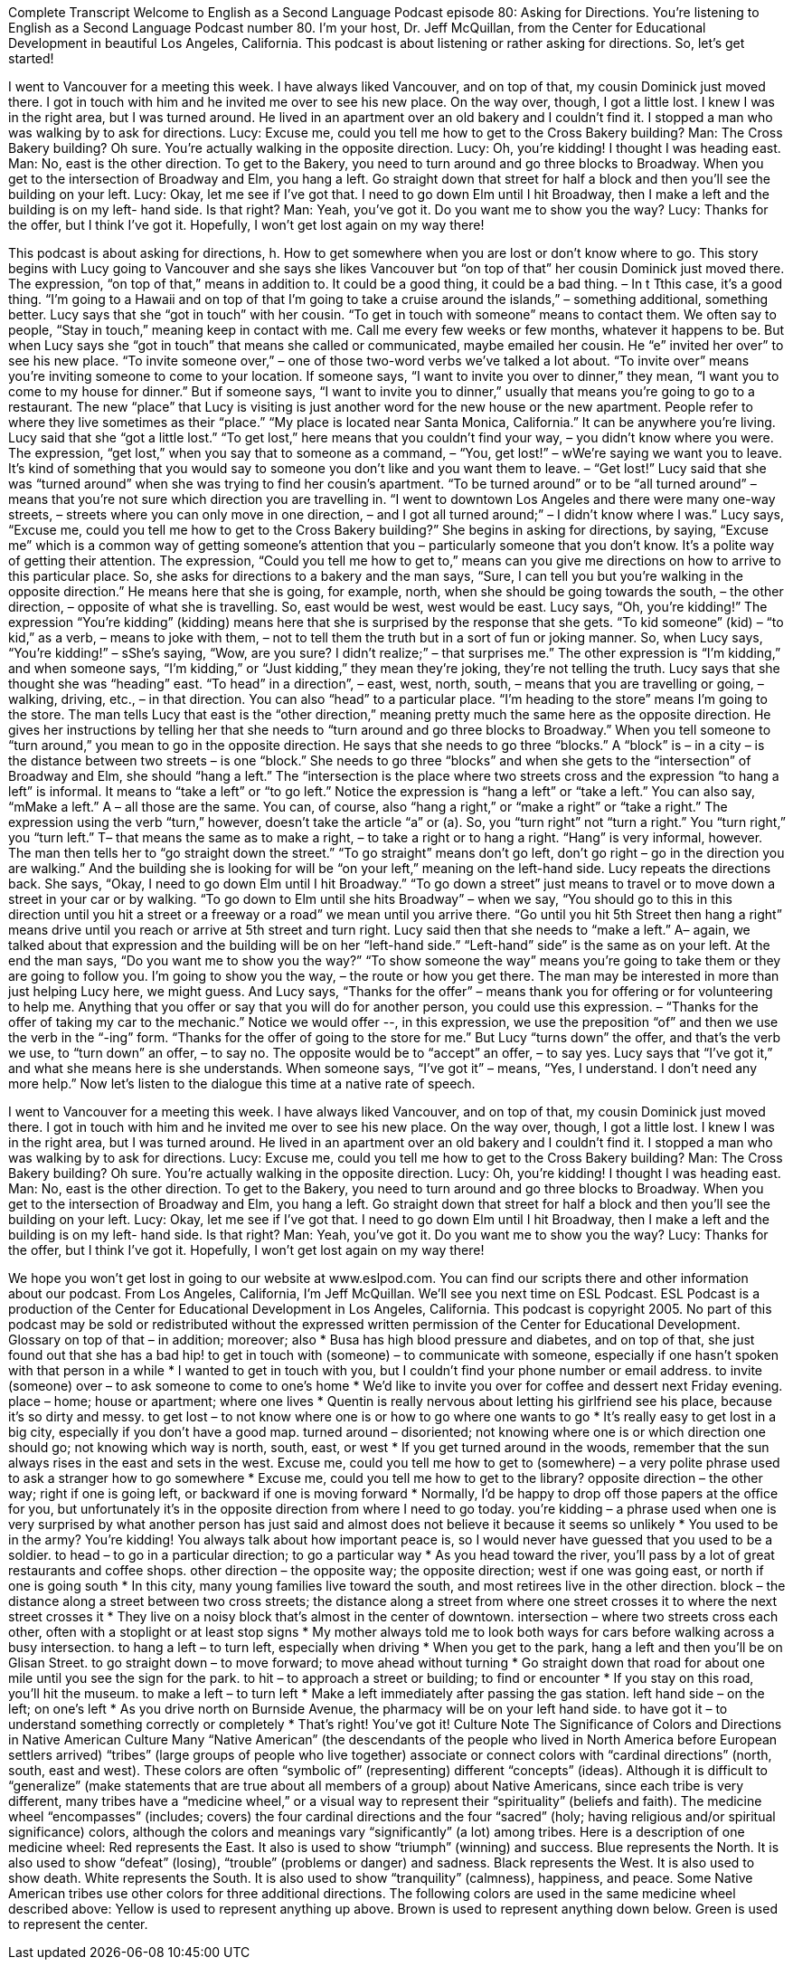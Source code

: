 Complete Transcript
Welcome to English as a Second Language Podcast episode 80: Asking for Directions.
You’re listening to English as a Second Language Podcast number 80. I’m your host, Dr. Jeff McQuillan, from the Center for Educational Development in beautiful Los Angeles, California.
This podcast is about listening or rather asking for directions. So, let’s get started!
[start of dialogue]
I went to Vancouver for a meeting this week. I have always liked Vancouver, and on top of that, my cousin Dominick just moved there. I got in touch with him and he invited me over to see his new place.
On the way over, though, I got a little lost. I knew I was in the right area, but I was turned around. He lived in an apartment over an old bakery and I couldn't find it.
I stopped a man who was walking by to ask for directions.
Lucy: Excuse me, could you tell me how to get to the Cross Bakery building?
Man: The Cross Bakery building? Oh sure. You're actually walking in the opposite direction.
Lucy: Oh, you're kidding! I thought I was heading east.
Man: No, east is the other direction. To get to the Bakery, you need to turn around and go three blocks to Broadway. When you get to the intersection of Broadway and Elm, you hang a left. Go straight down that street for half a block and then you'll see the building on your left.
Lucy: Okay, let me see if I've got that. I need to go down Elm until I hit Broadway, then I make a left and the building is on my left- hand side. Is that right?
Man: Yeah, you've got it. Do you want me to show you the way?
Lucy: Thanks for the offer, but I think I've got it. Hopefully, I won't get lost again on my way there!
[end of dialogue]
This podcast is about asking for directions, h. How to get somewhere when you are lost or don’t know where to go. This story begins with Lucy going to Vancouver and she says she likes Vancouver but “on top of that” her cousin Dominick just moved there. The expression, “on top of that,” means in addition to. It could be a good thing, it could be a bad thing. – In t Tthis case, it’s a good thing. “I’m going to a Hawaii and on top of that I’m going to take a cruise around the islands,” – something additional, something better. Lucy says that she “got in touch” with her cousin. “To get in touch with someone” means to contact them. We often say to people, “Stay in touch,” meaning keep in contact with me. Call me every few weeks or few months, whatever it happens to be. But when Lucy says she “got in touch” that means she called or communicated, maybe emailed her cousin. He “e” invited her over” to see his new place. “To invite someone over,” – one of those two-word verbs we’ve talked a lot about. “To invite over” means you’re inviting someone to come to your location. If someone says, “I want to invite you over to dinner,” they mean, “I want you to come to my house for dinner.” But if someone says, “I want to invite you to dinner,” usually that means you’re going to go to a restaurant.
The new “place” that Lucy is visiting is just another word for the new house or the new apartment. People refer to where they live sometimes as their “place.” “My place is located near Santa Monica, California.” It can be anywhere you’re living. Lucy said that she “got a little lost.” “To get lost,” here means that you couldn’t find your way, – you didn’t know where you were. The expression, “get lost,” when you say that to someone as a command, – “You, get lost!” – wWe’re saying we want you to leave. It’s kind of something that you would say to someone you don’t like and you want them to leave. – “Get lost!”
Lucy said that she was “turned around” when she was trying to find her cousin’s apartment. “To be turned around” or to be “all turned around” – means that you’re not sure which direction you are travelling in. “I went to downtown Los Angeles and there were many one-way streets, – streets where you can only move in one direction, – and I got all turned around;” – I didn’t know where I was.” Lucy says, “Excuse me, could you tell me how to get to the Cross Bakery building?” She begins in asking for directions, by saying, “Excuse me” which is a common way of getting someone’s attention that you – particularly someone that you don’t know. It’s a polite way of getting their attention. The expression, “Could you tell me how to get to,” means can you give me directions on how to arrive to this particular place. So, she asks for directions to a bakery and the man says, “Sure, I can tell you but you’re walking in the opposite direction.” He means here that she is going, for example, north, when she should be going towards the south, – the other direction, – opposite of what she is travelling. So, east would be west, west would be east.
Lucy says, “Oh, you’re kidding!” The expression “You’re kidding” (kidding) means here that she is surprised by the response that she gets. “To kid someone” (kid) – “to kid,” as a verb, – means to joke with them, – not to tell them the truth but in a sort of fun or joking manner. So, when Lucy says, “You’re kidding!” – sShe’s saying, “Wow, are you sure? I didn’t realize;” – that surprises me.” The other expression is “I’m kidding,” and when someone says, “I’m kidding,” or “Just kidding,” they mean they’re joking, they’re not telling the truth. Lucy says that she thought she was “heading” east. “To head” in a direction”, – east, west, north, south, – means that you are travelling or going, – walking, driving, etc., – in that direction. You can also “head” to a particular place. “I’m heading to the store” means I’m going to the store. The man tells Lucy that east is the “other direction,” meaning pretty much the same here as the opposite direction.
He gives her instructions by telling her that she needs to “turn around and go three blocks to Broadway.” When you tell someone to “turn around,” you mean to go in the opposite direction. He says that she needs to go three “blocks.” A “block” is – in a city – is the distance between two streets – is one “block.” She needs to go three “blocks” and when she gets to the “intersection” of Broadway and Elm, she should “hang a left.” The “intersection is the place where two streets cross and the expression “to hang a left” is informal. It means to “take a left” or “to go left.” Notice the expression is “hang a left” or “take a left.” You can also say, “mMake a left.” A – all those are the same. You can, of course, also “hang a right,” or “make a right” or “take a right.” The expression using the verb “turn,” however, doesn’t take the article “a” or (a). So, you “turn right” not “turn a right.” You “turn right,” you “turn left.” T– that means the same as to make a right, – to take a right or to hang a right. “Hang” is very informal, however.
The man then tells her to “go straight down the street.” “To go straight” means don’t go left, don’t go right – go in the direction you are walking.” And the building she is looking for will be “on your left,” meaning on the left-hand side. Lucy repeats the directions back. She says, “Okay, I need to go down Elm until I hit Broadway.” “To go down a street” just means to travel or to move down a street in your car or by walking. “To go down to Elm until she hits Broadway” – when we say, “You should go to this in this direction until you hit a street or a freeway or a road” we mean until you arrive there. “Go until you hit 5th Street then hang a right” means drive until you reach or arrive at 5th street and turn right.
Lucy said then that she needs to “make a left.” A– again, we talked about that expression and the building will be on her “left-hand side.” “Left-hand” side” is the same as on your left.
At the end the man says, “Do you want me to show you the way?” “To show someone the way” means you’re going to take them or they are going to follow you. I’m going to show you the way, – the route or how you get there. The man may be interested in more than just helping Lucy here, we might guess. And Lucy says, “Thanks for the offer” – means thank you for offering or for volunteering to help me. Anything that you offer or say that you will do for another person, you could use this expression. – “Thanks for the offer of taking my car to the mechanic.” Notice we would offer --, in this expression, we use the preposition “of” and then we use the verb in the “-ing” form. “Thanks for the offer of going to the store for me.” But Lucy “turns down” the offer, and that’s the verb we use, to “turn down” an offer, – to say no. The opposite would be to “accept” an offer, – to say yes. Lucy says that “I’ve got it,” and what she means here is she understands. When someone says, “I’ve got it” – means, “Yes, I understand. I don’t need any more help.”
Now let’s listen to the dialogue this time at a native rate of speech.
[start of dialogue]
I went to Vancouver for a meeting this week. I have always liked Vancouver, and on top of that, my cousin Dominick just moved there. I got in touch with him and he invited me over to see his new place.
On the way over, though, I got a little lost. I knew I was in the right area, but I was turned around. He lived in an apartment over an old bakery and I couldn't find it.
I stopped a man who was walking by to ask for directions.
Lucy: Excuse me, could you tell me how to get to the Cross Bakery building?
Man: The Cross Bakery building? Oh sure. You're actually walking in the opposite direction.
Lucy: Oh, you're kidding! I thought I was heading east.
Man: No, east is the other direction. To get to the Bakery, you need to turn around and go three blocks to Broadway. When you get to the intersection of Broadway and Elm, you hang a left. Go straight down that street for half a block and then you'll see the building on your left.
Lucy: Okay, let me see if I've got that. I need to go down Elm until I hit Broadway, then I make a left and the building is on my left- hand side. Is that right?
Man: Yeah, you've got it. Do you want me to show you the way?
Lucy: Thanks for the offer, but I think I've got it. Hopefully, I won't get lost again on my way there!
[end of dialogue]
We hope you won’t get lost in going to our website at www.eslpod.com. You can find our scripts there and other information about our podcast. From Los Angeles, California, I’m Jeff McQuillan. We’ll see you next time on ESL Podcast.
ESL Podcast is a production of the Center for Educational Development in Los Angeles, California. This podcast is copyright 2005. No part of this podcast may be sold or redistributed without the expressed written permission of the Center for Educational Development.
Glossary
on top of that – in addition; moreover; also
* Busa has high blood pressure and diabetes, and on top of that, she just found out that she has a bad hip!
to get in touch with (someone) – to communicate with someone, especially if one hasn’t spoken with that person in a while
* I wanted to get in touch with you, but I couldn’t find your phone number or email address.
to invite (someone) over – to ask someone to come to one’s home
* We’d like to invite you over for coffee and dessert next Friday evening.
place – home; house or apartment; where one lives
* Quentin is really nervous about letting his girlfriend see his place, because it’s so dirty and messy.
to get lost – to not know where one is or how to go where one wants to go
* It’s really easy to get lost in a big city, especially if you don’t have a good map.
turned around – disoriented; not knowing where one is or which direction one should go; not knowing which way is north, south, east, or west
* If you get turned around in the woods, remember that the sun always rises in the east and sets in the west.
Excuse me, could you tell me how to get to (somewhere) – a very polite phrase used to ask a stranger how to go somewhere
* Excuse me, could you tell me how to get to the library?
opposite direction – the other way; right if one is going left, or backward if one is moving forward
* Normally, I’d be happy to drop off those papers at the office for you, but unfortunately it’s in the opposite direction from where I need to go today.
you're kidding – a phrase used when one is very surprised by what another person has just said and almost does not believe it because it seems so unlikely
* You used to be in the army? You’re kidding! You always talk about how important peace is, so I would never have guessed that you used to be a soldier.
to head – to go in a particular direction; to go a particular way
* As you head toward the river, you’ll pass by a lot of great restaurants and coffee shops.
other direction – the opposite way; the opposite direction; west if one was going east, or north if one is going south
* In this city, many young families live toward the south, and most retirees live in the other direction.
block – the distance along a street between two cross streets; the distance along a street from where one street crosses it to where the next street crosses it
* They live on a noisy block that’s almost in the center of downtown.
intersection – where two streets cross each other, often with a stoplight or at least stop signs
* My mother always told me to look both ways for cars before walking across a busy intersection.
to hang a left – to turn left, especially when driving
* When you get to the park, hang a left and then you’ll be on Glisan Street.
to go straight down – to move forward; to move ahead without turning
* Go straight down that road for about one mile until you see the sign for the park.
to hit – to approach a street or building; to find or encounter
* If you stay on this road, you’ll hit the museum.
to make a left – to turn left
* Make a left immediately after passing the gas station.
left hand side – on the left; on one’s left
* As you drive north on Burnside Avenue, the pharmacy will be on your left hand side.
to have got it – to understand something correctly or completely
* That’s right! You’ve got it!
Culture Note
The Significance of Colors and Directions in Native American Culture
Many “Native American” (the descendants of the people who lived in North America before European settlers arrived) “tribes” (large groups of people who live together) associate or connect colors with “cardinal directions” (north, south, east and west). These colors are often “symbolic of” (representing) different “concepts” (ideas).
Although it is difficult to “generalize” (make statements that are true about all members of a group) about Native Americans, since each tribe is very different, many tribes have a “medicine wheel,” or a visual way to represent their “spirituality” (beliefs and faith). The medicine wheel “encompasses” (includes; covers) the four cardinal directions and the four “sacred” (holy; having religious and/or spiritual significance) colors, although the colors and meanings vary “significantly” (a lot) among tribes. Here is a description of one medicine wheel:
Red represents the East. It also is used to show “triumph” (winning) and success.
Blue represents the North. It is also used to show “defeat” (losing), “trouble” (problems or danger) and sadness.
Black represents the West. It is also used to show death.
White represents the South. It is also used to show “tranquility” (calmness), happiness, and peace.
Some Native American tribes use other colors for three additional directions. The following colors are used in the same medicine wheel described above:
Yellow is used to represent anything up above.
Brown is used to represent anything down below.
Green is used to represent the center.